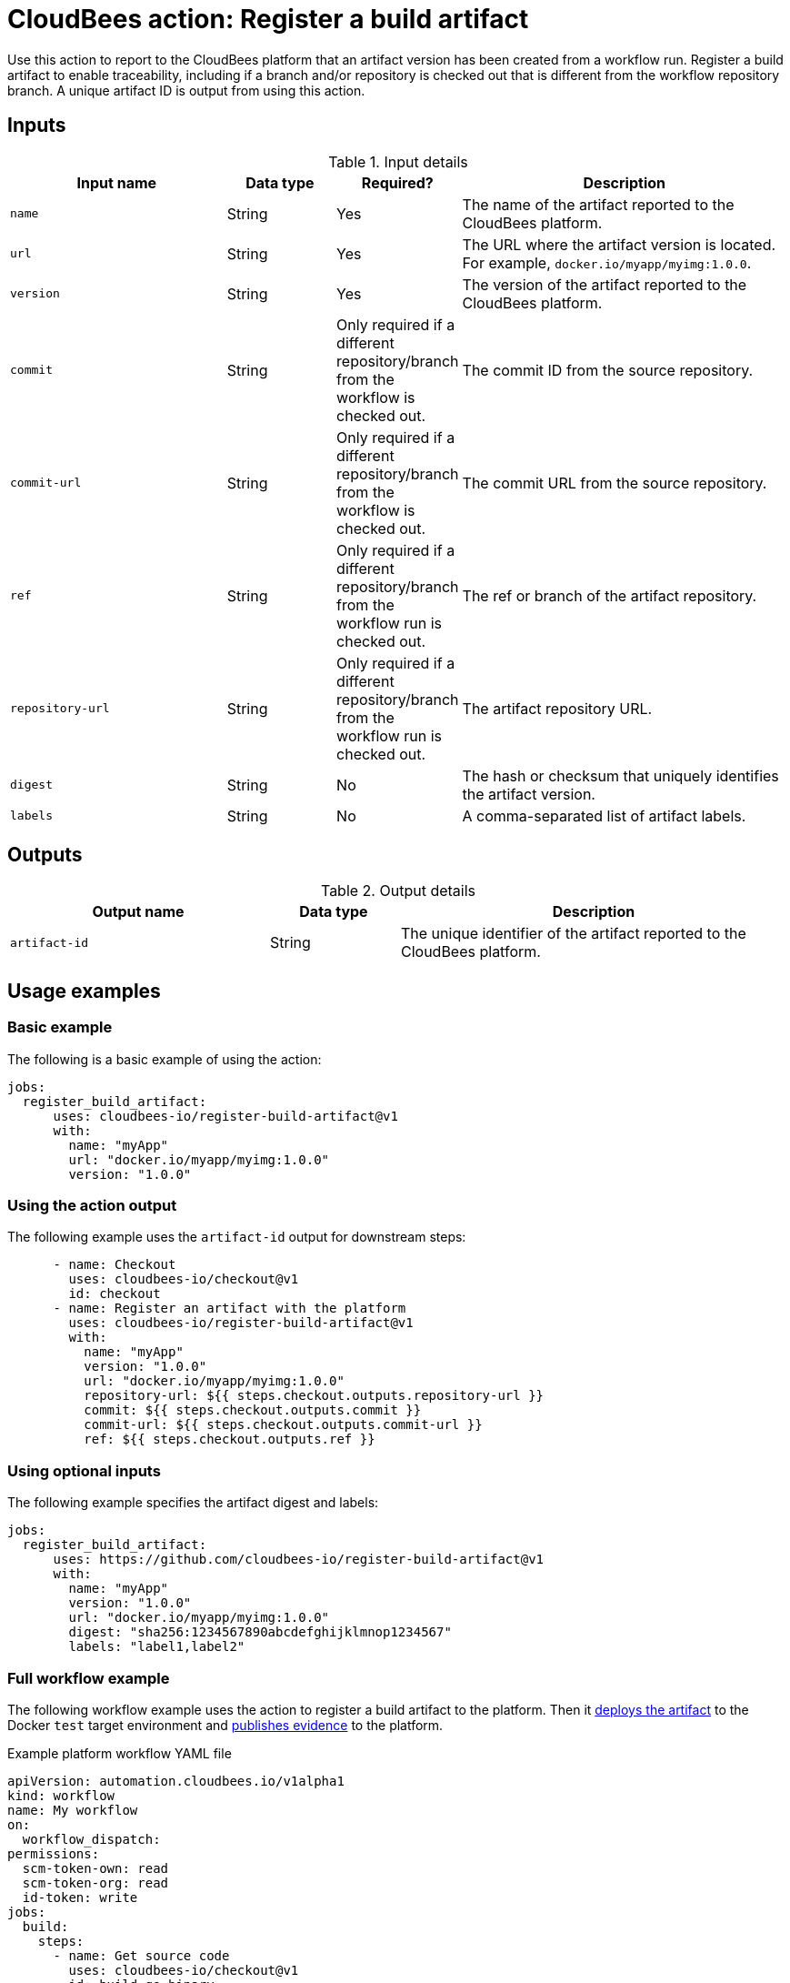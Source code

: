 = CloudBees action: Register a build artifact

Use this action to report to the CloudBees platform that an artifact version has been created from a workflow run.
Register a build artifact to enable traceability, including if a branch and/or repository is checked out that is different from the workflow repository branch.
A unique artifact ID is output from using this action.

== Inputs

[cols="2a,1a,1a,3a",options="header"]
.Input details
|===

| Input name
| Data type
| Required?
| Description

| `name`
| String
| Yes
| The name of the artifact reported to the CloudBees platform.

| `url`
| String
| Yes
| The URL where the artifact version is located.
For example, `docker.io/myapp/myimg:1.0.0`.

| `version`
| String
| Yes
| The version of the artifact reported to the CloudBees platform.

| `commit`
| String
| Only required if a different repository/branch from the workflow is checked out.
| The commit ID from the source repository.

| `commit-url`
| String
| Only required if a different repository/branch from the workflow is checked out.
| The commit URL from the source repository.

| `ref`
| String
| Only required if a different repository/branch from the workflow run is checked out.
| The ref or branch of the artifact repository.

| `repository-url`
| String
| Only required if a different repository/branch from the workflow run is checked out.
| The artifact repository URL.

| `digest`
| String
| No
| The hash or checksum that uniquely identifies the artifact version.

| `labels`
| String
| No
| A comma-separated list of artifact labels.

|===

== Outputs

[cols="2a,1a,3a",options="header"]
.Output details
|===
| Output name
| Data type
| Description

| `artifact-id`
| String
| The unique identifier of the artifact reported to the CloudBees platform.
|===


== Usage examples

=== Basic example

The following is a basic example of using the action:

[source,yaml]
----
jobs:
  register_build_artifact:
      uses: cloudbees-io/register-build-artifact@v1
      with:
        name: "myApp"
        url: "docker.io/myapp/myimg:1.0.0"
        version: "1.0.0"

----

=== Using the action output

The following example uses the `artifact-id` output for downstream steps:

[source,yaml]
----
      - name: Checkout
        uses: cloudbees-io/checkout@v1
        id: checkout
      - name: Register an artifact with the platform
        uses: cloudbees-io/register-build-artifact@v1
        with:
          name: "myApp"
          version: "1.0.0"
          url: "docker.io/myapp/myimg:1.0.0"
          repository-url: ${{ steps.checkout.outputs.repository-url }}
          commit: ${{ steps.checkout.outputs.commit }}
          commit-url: ${{ steps.checkout.outputs.commit-url }}
          ref: ${{ steps.checkout.outputs.ref }}
----

=== Using optional inputs

The following example specifies the artifact digest and labels:

[source,yaml]
----
jobs:
  register_build_artifact:
      uses: https://github.com/cloudbees-io/register-build-artifact@v1
      with:
        name: "myApp"
        version: "1.0.0"
        url: "docker.io/myapp/myimg:1.0.0"
        digest: "sha256:1234567890abcdefghijklmnop1234567"
        labels: "label1,label2"
----

=== Full workflow example

The following workflow example uses the action to register a build artifact to the platform.
Then it xref:artifact-management:register-deployed-artifact.adoc[deploys the artifact] to the Docker `test` target environment and xref:evidence:publish-evidence-item.adoc[publishes evidence] to the platform.

.Example platform workflow YAML file
[.collapsible]
--

[source,yaml,role="default-expanded"]
----
apiVersion: automation.cloudbees.io/v1alpha1
kind: workflow
name: My workflow
on:
  workflow_dispatch:
permissions:
  scm-token-own: read
  scm-token-org: read
  id-token: write
jobs:
  build:
    steps:
      - name: Get source code
        uses: cloudbees-io/checkout@v1
      - id: build-go-binary
        name: Build Go binary
        uses: docker://golang:latest
        run: |
          go build -a -ldflags '-w -extldflags \"-static\"'
        env:
          CGO_ENABLED: "0"
          GOOS: linux
          GOARCH: amd64

      - id: authenticate-ghcr
        name: Authenticate to GitHub cloud repository
        uses: cloudbees-io/configure-oci-credentials@v1
        with:
          registry: ghcr.io
          username: MyUsername
          password: ${{ secrets.MY_PAT }}

      - id: build-container
        name: Build container image
        uses: cloudbees-io/kaniko@v1
        with:
          dockerfile: Dockerfile
          destination: ghcr.io/MyUsername/myImage:latest

      - name: Register build artifacts
        uses: cloudbees-io/register-build-artifact@v1
        with:
          name: MyImage
          version: 1.0.0
          url: "ghcr.io/MyUsername/myImage:latest"
          repository-url: ${{ steps.checkout.outputs.repository-url }}
          commit: ${{ steps.checkout.outputs.commit }}
          commit-url: ${{ steps.checkout.outputs.commit-url }}
          ref: ${{ steps.checkout.outputs.ref }}
          labels: "for testing, not-production"
  deploy:
    steps:
      - uses: cloudbees-io/register-deployed-artifact@v1
        with:
          name: MyImage
          version: ${{ cloudbees.version }}
          url: ghcr.io/MyUsername/myImage:${{ cloudbees.version }}
          target-environment: test
    needs: build
  publish-evidence:
    steps:
      - name: Publish evidence
        with:
          content: This is evidence
        uses: cloudbees-io/publish-evidence-item@v1
    needs: deploy

----
--

== License

This code is made available under the 
link:https://opensource.org/license/mit/[MIT license].

== References

* Learn more about link:https://docs.cloudbees.com/docs/cloudbees-saas-platform-actions/latest/[using actions in CloudBees workflows].
* Learn about link:https://docs.cloudbees.com/docs/cloudbees-saas-platform/latest/[the CloudBees platform].
